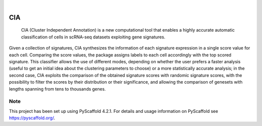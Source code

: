.. These are examples of badges you might want to add to your README:
   please update the URLs accordingly

    .. image:: https://api.cirrus-ci.com/github/<USER>/CIA.svg?branch=main
        :alt: Built Status
        :target: https://cirrus-ci.com/github/<USER>/CIA
    .. image:: https://readthedocs.org/projects/CIA/badge/?version=latest
        :alt: ReadTheDocs
        :target: https://CIA.readthedocs.io/en/stable/
    .. image:: https://img.shields.io/coveralls/github/<USER>/CIA/main.svg
        :alt: Coveralls
        :target: https://coveralls.io/r/<USER>/CIA
    .. image:: https://img.shields.io/pypi/v/CIA.svg
        :alt: PyPI-Server
        :target: https://pypi.org/project/CIA/
    .. image:: https://img.shields.io/conda/vn/conda-forge/CIA.svg
        :alt: Conda-Forge
        :target: https://anaconda.org/conda-forge/CIA
    .. image:: https://pepy.tech/badge/CIA/month
        :alt: Monthly Downloads
        :target: https://pepy.tech/project/CIA
    .. image:: https://img.shields.io/twitter/url/http/shields.io.svg?style=social&label=Twitter
        :alt: Twitter
        :target: https://twitter.com/CIA

.. image:: https://img.shields.io/badge/-PyScaffold-005CA0?logo=pyscaffold
    :alt: Project generated with PyScaffold
    :target: https://pyscaffold.org/

.. image:: docs/logo.png
   :width: 200
   :align: center 

|

===
CIA
===


     CIA (Cluster Independent Annotation) is a new computational tool that enables a highly accurate automatic classification of cells in scRNA-seq datasets exploiting gene signatures.


Given a collection of signatures, CIA synthesizes the information of each signature expression in a single score value for each cell. Comparing the score values, the package assigns labels to each cell accordingly with the top scored signature. This classifier allows the use of different modes, depending on whether the user prefers a faster analysis (useful to get an initial idea about the clustering parameters to choose) or a more statistically accurate analysis; in the second case, CIA exploits the comparison of the obtained signature scores with randomic signature scores, with the possibility to filter the scores by their distribution or their significance, and allowing the comparison of genesets with lengths spanning from tens to thousands genes.


.. _pyscaffold-notes:

Note
====

This project has been set up using PyScaffold 4.2.1. For details and usage
information on PyScaffold see https://pyscaffold.org/.
